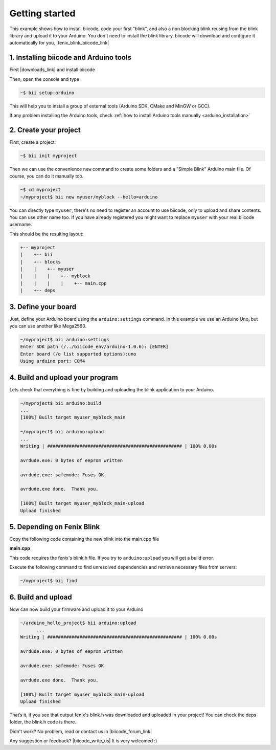 .. _arduino_getting_started:


Getting started
===============

This example shows how to install biicode, code your first "blink", and also a non blocking blink reusing from the blink library and upload it to your Arduino. You don't need to install the blink library, biicode will download and configure it automatically for you, |fenix_blink_biicode_link|


.. |fenix_blink_biicode_link| raw:: html

   <a href="https://www.biicode.com/fenix/fenix/blink/master" target="_blank">it is already in biicode!.</a>


1. Installing biicode and Arduino tools
---------------------------------------

First |downloads_link| and install biicode

.. |downloads_link| raw:: html

   <a href="https://www.biicode.com/downloads" target="_blank">download</a>

Then, open the console and type

.. code-block:: bash

   ~$ bii setup:arduino

This will help you to install a group of external tools (Arduino SDK, CMake and MinGW or GCC).

.. container:: infonote

    If any problem installing the Arduino tools, check :ref:`how to install Arduino tools manually <arduino_installation>`

2. Create your project
----------------------

First, create a project:

.. code-block:: bash

  ~$ bii init myproject

Then we can use the convenience ``new`` command to create some folders and a "Simple Blink" Arduino main file. Of course, you can do it manually too.

.. code-block:: bash

  ~$ cd myproject
  ~/myproject$ bii new myuser/myblock --hello=arduino

.. container:: infonote

    You can directly type ``myuser``, there's no need to register an account to use biicode, only
    to upload and share contents. You can use other name too. 
    If you have already registered you might want to replace ``myuser``
    with your real biicode username.

This should be the resulting layout:

.. code-block:: text

  +-- myproject
  |    +-- bii
  |    +-- blocks
  |    |    +-- myuser
  |    |    |    +-- myblock
  |    |    |    |    +-- main.cpp
  |    +-- deps

3. Define your board
--------------------

Just, define your Arduino board using the ``arduino:settings`` command. In this example we use an Arduino Uno, but you can use another like Mega2560.

.. code-block:: bash

   ~/myproject$ bii arduino:settings
   Enter SDK path (/../biicode_env/arduino-1.0.6): [ENTER]
   Enter board (/o list supported options):uno
   Using arduino port: COM4

4. Build and upload your program
--------------------------------
Lets check that everything is fine by building and uploading the blink application to your Arduino.

.. code-block:: bash

   ~/myproject$ bii arduino:build
   ...
   [100%] Built target myuser_myblock_main
   
   ~/myproject$ bii arduino:upload
   ...
   Writing | ################################################## | 100% 0.00s
   
   avrdude.exe: 0 bytes of eeprom written
   
   avrdude.exe: safemode: Fuses OK
   
   avrdude.exe done.  Thank you.
   
   [100%] Built target myuser_myblock_main-upload
   Upload finished

5. Depending on Fenix Blink
---------------------------

Copy the following code containing the new blink into the main.cpp file

**main.cpp**

.. code-block:: cpp
  :emphasize-lines: 1, 2

  #include "Arduino.h"
  #include "fenix/blink/blink.h"
  Blink my_blink;
  void setup() {
    //pin = 13, interval = 1000 ms
    my_blink.setup(13, 1000);
  }
  void loop() {
    my_blink.loop();
  }

This code requires the fenix's blink.h file. If you try to ``arduino:upload`` you will get a build error.

Execute the following command to find unresolved dependencies and retrieve necessary files from servers:

.. code-block:: bash

   ~/myproject$ bii find

6. Build and upload
-------------------

Now can now build your firmware and upload it to your Arduino

.. code-block:: bash

  ~/arduino_hello_project$ bii arduino:upload
	...
  Writing | ################################################## | 100% 0.00s

  avrdude.exe: 0 bytes of eeprom written

  avrdude.exe: safemode: Fuses OK

  avrdude.exe done.  Thank you.

  [100%] Built target myuser_myblock_main-upload
  Upload finished

That’s it, if you see that output fenix's blink.h was downloaded and uploaded in your project! You can check the deps folder, the blink.h code is there.

Didn't work? No problem, read or contact us in |biicode_forum_link|

.. |biicode_forum_link| raw:: html

   <a href="http://forum.biicode.com" target="_blank">the biicode forum</a>



Any suggestion or feedback? |biicode_write_us| It is very welcomed :)

.. |biicode_write_us| raw:: html

   <a href="mailto:info@biicode.com" target="_blank">Write us!</a>
